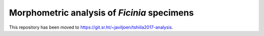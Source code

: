 Morphometric analysis of *Ficinia* specimens
--------------------------------------------

This repository has been moved to https://git.sr.ht/~javiljoen/tshiila2017-analysis.
